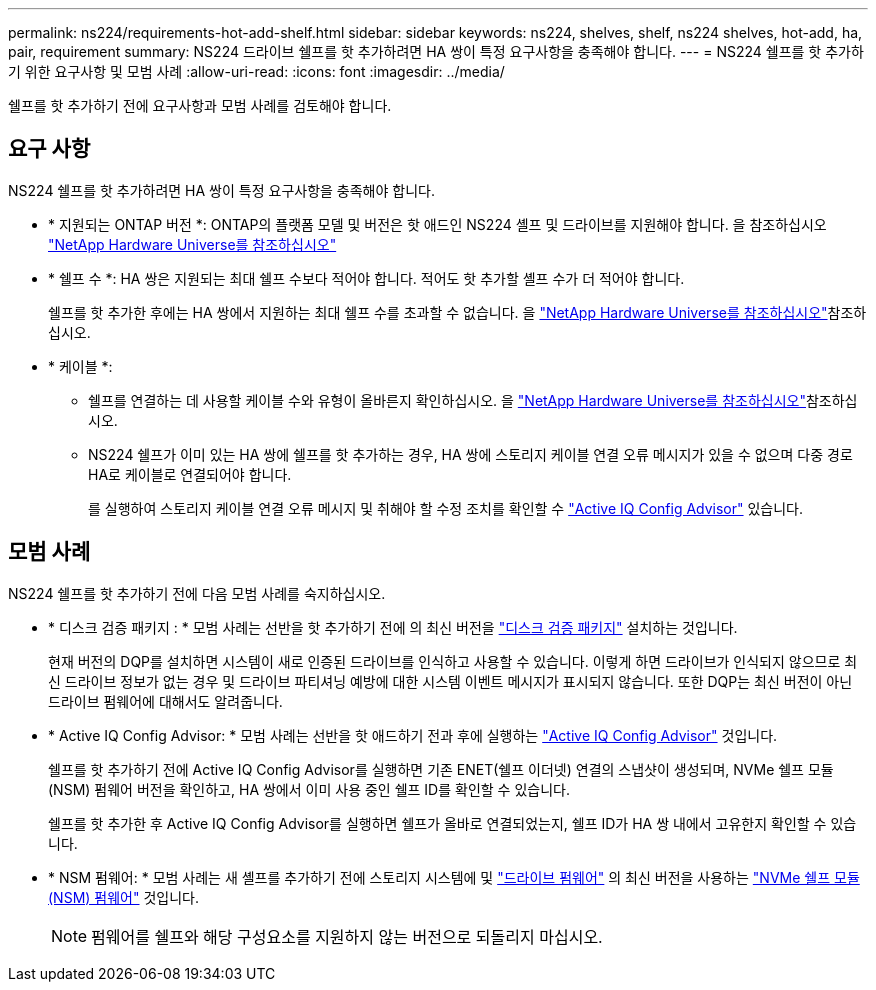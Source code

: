 ---
permalink: ns224/requirements-hot-add-shelf.html 
sidebar: sidebar 
keywords: ns224, shelves, shelf, ns224 shelves, hot-add, ha, pair, requirement 
summary: NS224 드라이브 쉘프를 핫 추가하려면 HA 쌍이 특정 요구사항을 충족해야 합니다. 
---
= NS224 쉘프를 핫 추가하기 위한 요구사항 및 모범 사례
:allow-uri-read: 
:icons: font
:imagesdir: ../media/


[role="lead"]
쉘프를 핫 추가하기 전에 요구사항과 모범 사례를 검토해야 합니다.



== 요구 사항

NS224 쉘프를 핫 추가하려면 HA 쌍이 특정 요구사항을 충족해야 합니다.

* * 지원되는 ONTAP 버전 *: ONTAP의 플랫폼 모델 및 버전은 핫 애드인 NS224 셸프 및 드라이브를 지원해야 합니다. 을 참조하십시오 https://hwu.netapp.com["NetApp Hardware Universe를 참조하십시오"^]
* * 쉘프 수 *: HA 쌍은 지원되는 최대 쉘프 수보다 적어야 합니다. 적어도 핫 추가할 셸프 수가 더 적어야 합니다.
+
쉘프를 핫 추가한 후에는 HA 쌍에서 지원하는 최대 쉘프 수를 초과할 수 없습니다. 을 https://hwu.netapp.com["NetApp Hardware Universe를 참조하십시오"^]참조하십시오.

* * 케이블 *:
+
** 쉘프를 연결하는 데 사용할 케이블 수와 유형이 올바른지 확인하십시오. 을 https://hwu.netapp.com["NetApp Hardware Universe를 참조하십시오"^]참조하십시오.
** NS224 쉘프가 이미 있는 HA 쌍에 쉘프를 핫 추가하는 경우, HA 쌍에 스토리지 케이블 연결 오류 메시지가 있을 수 없으며 다중 경로 HA로 케이블로 연결되어야 합니다.
+
를 실행하여 스토리지 케이블 연결 오류 메시지 및 취해야 할 수정 조치를 확인할 수  https://mysupport.netapp.com/site/tools/tool-eula/activeiq-configadvisor["Active IQ Config Advisor"^] 있습니다.







== 모범 사례

NS224 쉘프를 핫 추가하기 전에 다음 모범 사례를 숙지하십시오.

* * 디스크 검증 패키지 : * 모범 사례는 선반을 핫 추가하기 전에 의 최신 버전을 https://mysupport.netapp.com/site/downloads/firmware/disk-drive-firmware/download/DISKQUAL/ALL/qual_devices.zip["디스크 검증 패키지"^] 설치하는 것입니다.
+
현재 버전의 DQP를 설치하면 시스템이 새로 인증된 드라이브를 인식하고 사용할 수 있습니다. 이렇게 하면 드라이브가 인식되지 않으므로 최신 드라이브 정보가 없는 경우 및 드라이브 파티셔닝 예방에 대한 시스템 이벤트 메시지가 표시되지 않습니다. 또한 DQP는 최신 버전이 아닌 드라이브 펌웨어에 대해서도 알려줍니다.

* * Active IQ Config Advisor: * 모범 사례는 선반을 핫 애드하기 전과 후에 실행하는 https://mysupport.netapp.com/site/tools/tool-eula/activeiq-configadvisor["Active IQ Config Advisor"^] 것입니다.
+
쉘프를 핫 추가하기 전에 Active IQ Config Advisor를 실행하면 기존 ENET(쉘프 이더넷) 연결의 스냅샷이 생성되며, NVMe 쉘프 모듈(NSM) 펌웨어 버전을 확인하고, HA 쌍에서 이미 사용 중인 쉘프 ID를 확인할 수 있습니다.

+
쉘프를 핫 추가한 후 Active IQ Config Advisor를 실행하면 쉘프가 올바로 연결되었는지, 쉘프 ID가 HA 쌍 내에서 고유한지 확인할 수 있습니다.

* * NSM 펌웨어: * 모범 사례는 새 셸프를 추가하기 전에 스토리지 시스템에 및 https://mysupport.netapp.com/site/downloads/firmware/disk-drive-firmware["드라이브 펌웨어"^] 의 최신 버전을 사용하는 https://mysupport.netapp.com/site/downloads/firmware/disk-shelf-firmware["NVMe 쉘프 모듈(NSM) 펌웨어"^] 것입니다.
+

NOTE: 펌웨어를 쉘프와 해당 구성요소를 지원하지 않는 버전으로 되돌리지 마십시오.


